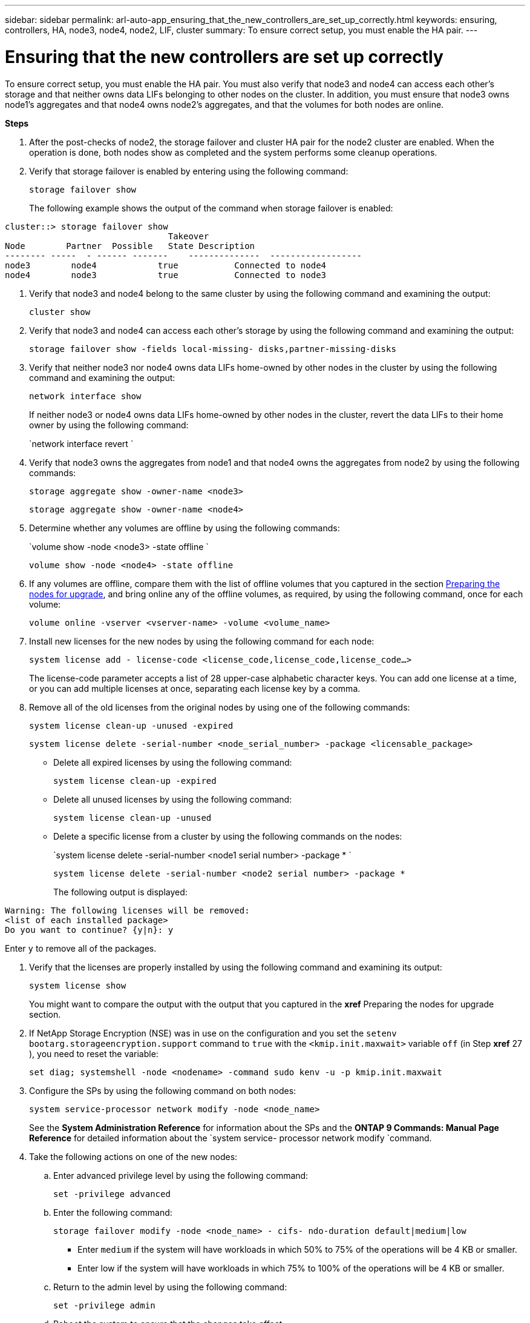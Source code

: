---
sidebar: sidebar
permalink: arl-auto-app_ensuring_that_the_new_controllers_are_set_up_correctly.html
keywords: ensuring, controllers, HA, node3, node4, node2, LIF, cluster
summary: To ensure correct setup, you must enable the HA pair.
---

= Ensuring that the new controllers are set up correctly
:hardbreaks:
:nofooter:
:icons: font
:linkattrs:
:imagesdir: ./media/

//
// This file was created with NDAC Version 2.0 (August 17, 2020)
//
// 2020-12-02 14:33:55.742436
//

[.lead]
To ensure correct setup, you must enable the HA pair. You must also verify that node3 and node4 can access each other's storage and that neither owns data LIFs belonging to other nodes on the cluster. In addition, you must ensure that node3 owns node1's aggregates and that node4 owns node2's aggregates, and that the volumes for both nodes are online.

*Steps*

. After the post-checks of node2, the storage failover and cluster HA pair for the node2 cluster are enabled. When the operation is done,  both nodes show as completed and the system performs some cleanup operations.
. Verify that storage failover is enabled by entering using the following command:
+
`storage failover show`
+
The following example shows the output of the command when storage failover is enabled:

....
cluster::> storage failover show
                                Takeover
Node        Partner  Possible   State Description
-------- -----  - ------ -------    --------------  ------------------
node3        node4            true           Connected to node4
node4        node3            true           Connected to node3
....

. Verify that node3 and node4 belong to the same cluster by using the following command and examining the output:
+
`cluster show`

. Verify that node3 and node4 can access each other's storage by using the following command and examining the output:
+
`storage failover show -fields local-missing- disks,partner-missing-disks`

. Verify that neither node3 nor node4 owns data LIFs home-owned by other nodes in the cluster by using the following command and examining the output:
+
`network interface show`
+
If neither node3 or node4 owns data LIFs home-owned by other nodes in the cluster, revert the data LIFs to their home owner by using the following command:
+
`network interface revert `

. Verify that node3 owns the aggregates from node1 and that node4 owns the aggregates from node2 by using the following commands:
+
`storage aggregate show -owner-name <node3>`
+
`storage aggregate show -owner-name <node4>`

. Determine whether any volumes are offline by using the following commands:
+
`volume show -node <node3> -state offline `
+
`volume show -node <node4> -state offline`

. If any volumes are offline, compare them with the list of offline volumes that you captured in the section link:arl-auto-app_preparing_the_nodes_for_upgrade.html[Preparing the nodes for upgrade], and bring online any of the offline volumes, as required, by using the following command, once for each volume:
+
`volume online -vserver <vserver-name> -volume <volume_name>`

. Install new licenses for the new nodes by using the following command for each node:
+
`system license add - license-code <license_code,license_code,license_code...>`
+
The license-code parameter accepts a list of 28 upper-case alphabetic character keys. You can add one license at a time, or you can add multiple licenses at once, separating each license key by a comma.

. Remove all of the old licenses from the original nodes by using one of the following commands:
+
`system license clean-up -unused -expired`
+
`system license delete -serial-number <node_serial_number> -package <licensable_package>`

** Delete all expired licenses by using the following command:
+
`system license clean-up -expired`

** Delete all unused licenses by using the following command:
+
`system license clean-up -unused`

** Delete a specific license from a cluster by using the following commands on the nodes:
+
`system license delete -serial-number <node1 serial number> -package * `
+
`system license delete -serial-number <node2 serial number> -package *`
+
The following output is displayed:

....
Warning: The following licenses will be removed:
<list of each installed package>
Do you want to continue? {y|n}: y
....

Enter `y` to remove all of the packages.

. Verify that the licenses are properly installed by using the following command and examining its output:
+
`system license show`
+
You might want to compare the output with the output that you captured in the *xref* Preparing the nodes for upgrade section.

. If NetApp Storage Encryption (NSE) was in use on the configuration and you set the `setenv bootarg.storageencryption.support` command to `true` with the `<kmip.init.maxwait>` variable `off` (in Step *xref* 27 ), you need to reset the variable:
+
`set diag; systemshell -node <nodename> -command sudo kenv -u -p kmip.init.maxwait`

. Configure the SPs by using the following command on both nodes:
+
`system service-processor network modify -node <node_name>`
+
See the *System Administration Reference* for information about the SPs and the *ONTAP 9 Commands: Manual Page Reference* for detailed information about the `system service- processor network modify `command.

. Take the following actions on one of the new nodes:
.. Enter advanced privilege level by using the following command:
+
`set -privilege advanced`

.. Enter the following command:
+
`storage failover modify -node <node_name> - cifs- ndo-duration default|medium|low`

** Enter `medium` if the system will have workloads in which 50% to 75% of the operations will be 4 KB or smaller.
** Enter low if the system will have workloads in which 75% to 100% of the operations will be 4 KB or smaller.

.. Return to the admin level by using the following command:
+
`set -privilege admin`

.. Reboot the system to ensure that the changes take effect.
. If you want to set up a switchless cluster on the new nodes, follow the instructions in *Transitioning to a two-node switchless cluster* on the NetApp Support Site.

==== After you finish

If Storage Encryption is enabled on node3 and node4, complete the section *xref* Setting up Storage Encryption on the new controller module. Otherwise, complete the section *xref* Decommissioning the old system.

==== Related information

*XREF* ONTAP 9 Documentation Center
